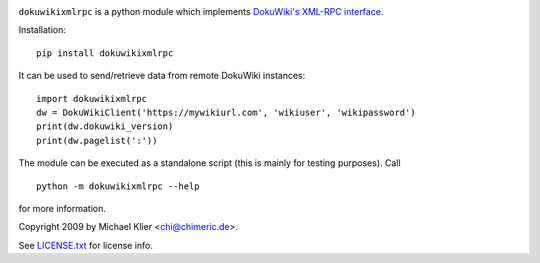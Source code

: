 .. image:: https://img.shields.io/pypi/dm/dokuwikixmlrpc
    :target: https://pypi.org/project/dokuwikixmlrpc
.. image:: https://img.shields.io/pypi/v/dokuwikixmlrpc
    :target: https://pypi.org/project/dokuwikixmlrpc
.. image:: https://img.shields.io/pypi/pyversions/dokuwikixmlrpc
    :target: https://pypi.org/project/dokuwikixmlrpc
.. image:: https://img.shields.io/pypi/format/dokuwikixmlrpc
    :target: https://pypi.org/project/dokuwikixmlrpc
.. image:: https://img.shields.io/pypi/l/dokuwikixmlrpc
    :target: https://raw.githubusercontent.com/kynan/dokuwikixmlrpc/master/LICENSE.txt
.. image:: https://img.shields.io/github/stars/kynan/dokuwikixmlrpc?style=social
    :target: https://github.com/kynan/dokuwikixmlrpc/stargazers
.. image:: https://img.shields.io/github/forks/kynan/dokuwikixmlrpc?style=social
    :target: https://github.com/kynan/dokuwikixmlrpc/network/member

``dokuwikixmlrpc`` is a python module which implements `DokuWiki's XML-RPC
interface <https://www.dokuwiki.org/devel:xmlrpc>`_.

Installation: ::

    pip install dokuwikixmlrpc

It can be used to send/retrieve data from remote DokuWiki instances: ::

    import dokuwikixmlrpc
    dw = DokuWikiClient('https://mywikiurl.com', 'wikiuser', 'wikipassword')
    print(dw.dokuwiki_version)
    print(dw.pagelist(':'))

The module can be executed as a standalone script (this is mainly for testing
purposes). Call ::

    python -m dokuwikixmlrpc --help

for more information.

Copyright 2009 by Michael Klier <chi@chimeric.de>.

See `LICENSE.txt <LICENSE.txt>`_ for license info.